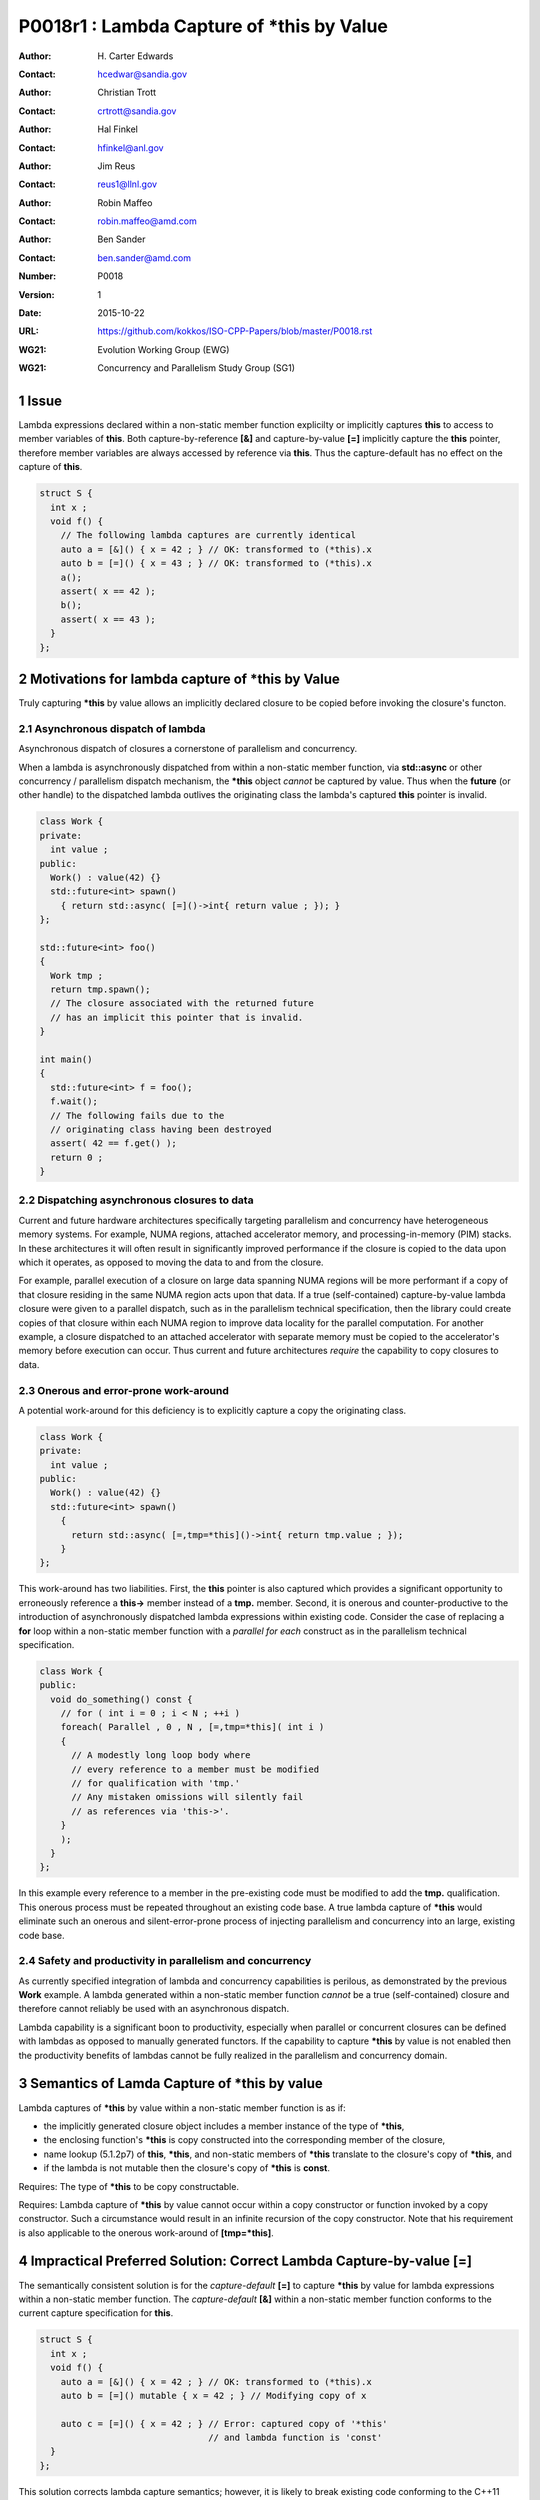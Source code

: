 ===================================================================
P0018r1 : Lambda Capture of \*this by Value
===================================================================

:Author: H\. Carter Edwards
:Contact: hcedwar@sandia.gov
:Author: Christian Trott
:Contact: crtrott@sandia.gov
:Author: Hal Finkel
:Contact: hfinkel@anl.gov
:Author: Jim Reus
:Contact: reus1@llnl.gov
:Author: Robin Maffeo
:Contact: robin.maffeo@amd.com
:Author: Ben Sander
:Contact: ben.sander@amd.com
:Number: P0018
:Version: 1
:Date: 2015-10-22
:URL: https://github.com/kokkos/ISO-CPP-Papers/blob/master/P0018.rst
:WG21: Evolution Working Group (EWG)
:WG21: Concurrency and Parallelism Study Group (SG1)

.. sectnum::


************************************************************************
Issue
************************************************************************

Lambda expressions declared within a non-static member function explicilty
or implicitly captures **this** to access to member variables of **this**.
Both capture-by-reference **[&]** and capture-by-value **[=]** implicitly
capture the **this** pointer, therefore member variables are always accessed
by reference via **this**.
Thus the capture-default has no effect on the capture of **this**.

.. code-block:: c++

  struct S {
    int x ;
    void f() {
      // The following lambda captures are currently identical
      auto a = [&]() { x = 42 ; } // OK: transformed to (*this).x
      auto b = [=]() { x = 43 ; } // OK: transformed to (*this).x
      a();
      assert( x == 42 );
      b();
      assert( x == 43 );
    }
  };

.. /*


************************************************************************
Motivations for lambda capture of **\*this** by Value
************************************************************************

Truly capturing **\*this** by value allows an implicitly declared
closure to be copied before invoking the closure's functon.

Asynchronous dispatch of lambda
------------------------------------------------------------------------

Asynchronous dispatch of closures a cornerstone of parallelism
and concurrency.

When a lambda is asynchronously dispatched from within a
non-static member function, via **std::async**
or other concurrency / parallelism dispatch mechanism,
the **\*this** object *cannot* be captured by value.
Thus when the **future** (or other handle) to the dispatched lambda
outlives the originating class the lambda's captured **this**
pointer is invalid.

.. code-block:: c++

  class Work {
  private:
    int value ;
  public:
    Work() : value(42) {}
    std::future<int> spawn()
      { return std::async( [=]()->int{ return value ; }); }
  };

  std::future<int> foo()
  {
    Work tmp ;
    return tmp.spawn();
    // The closure associated with the returned future 
    // has an implicit this pointer that is invalid.
  }

  int main()
  {
    std::future<int> f = foo();
    f.wait();
    // The following fails due to the
    // originating class having been destroyed
    assert( 42 == f.get() );
    return 0 ;
  }

..


Dispatching asynchronous closures to data
------------------------------------------------------------------------

Current and future hardware architectures
specifically targeting parallelism and concurrency have
heterogeneous memory systems.
For example, NUMA regions, attached accelerator memory, and
processing-in-memory (PIM) stacks.
In these architectures it will often result in significantly
improved performance if the closure is copied to the
data upon which it operates, as opposed to moving
the data to and from the closure.

For example, parallel execution of a closure on large data
spanning NUMA regions will be more performant if a copy
of that closure residing in the same NUMA region acts
upon that data.
If a true (self-contained) capture-by-value lambda closure
were given to a parallel dispatch, such as in the
parallelism technical specification, then the library could
create copies of that closure within each NUMA region to improve
data locality for the parallel computation.
For another example, a closure dispatched to an attached accelerator
with separate memory must be copied to the accelerator's
memory before execution can occur.
Thus current and future architectures *require* the capability
to copy closures to data.


Onerous and error-prone work-around
------------------------------------------------------------------------

A potential work-around for this deficiency is to explicitly
capture a copy the originating class.

.. code-block:: c++

  class Work {
  private:
    int value ;
  public:
    Work() : value(42) {}
    std::future<int> spawn()
      {
        return std::async( [=,tmp=*this]()->int{ return tmp.value ; });
      }
  };

..

This work-around has two liabilities.
First, the **this** pointer is also captured which provides
a significant opportunity to erroneously reference a
**this->** member instead of a **tmp.** member.
Second, it is onerous and counter-productive
to the introduction of asynchronously dispatched lambda expressions
within existing code.
Consider the case of replacing a **for** loop within a 
non-static member function with a *parallel for each* construct
as in the parallelism technical specification.

.. code-block:: c++

  class Work {
  public:
    void do_something() const {
      // for ( int i = 0 ; i < N ; ++i )
      foreach( Parallel , 0 , N , [=,tmp=*this]( int i )
      {
        // A modestly long loop body where
        // every reference to a member must be modified
        // for qualification with 'tmp.'
        // Any mistaken omissions will silently fail
        // as references via 'this->'.
      }
      );
    }
  };

..

In this example every reference to a member
in the pre-existing code must be modified to
add the **tmp.** qualification.
This onerous process must be repeated throughout
an existing code base.
A true lambda capture of **\*this** would eliminate
such an onerous and silent-error-prone process of
injecting parallelism
and concurrency into an large, existing code base.



Safety and productivity in parallelism and concurrency
------------------------------------------------------------------------

As currently specified integration of lambda and concurrency
capabilities is perilous, as demonstrated by the previous **Work** example.
A lambda generated within a non-static member function *cannot*
be a true (self-contained) closure and therefore cannot reliably
be used with an asynchronous dispatch.

Lambda capability is a significant boon to productivity,
especially when parallel or concurrent closures can be
defined with lambdas as opposed to manually generated functors.
If the capability to capture **\*this** by value
is not enabled then the productivity benefits of lambdas
cannot be fully realized in the parallelism and concurrency domain.


************************************************************************
Semantics of Lamda Capture of **\*this** by value
************************************************************************

Lambda captures of **\*this** by value within a
non-static member function is as if:

- the implicitly generated closure object includes a member instance of the type of **\*this**,
- the enclosing function's **\*this** is copy constructed into the corresponding member of the closure,
- name lookup (5.1.2p7) of **this**, **\*this**, and non-static members of **\*this** translate to the closure's copy of **\*this**, and
- if the lambda is not mutable then the closure's copy of **\*this** is **const**.

Requires: The type of **\*this** to be copy constructable.

Requires: Lambda capture of **\*this** by value
cannot occur within a copy constructor
or function invoked by a copy constructor.
Such a circumstance would result in an
infinite recursion of the copy constructor.
Note that his requirement is also applicable to the onerous work-around
of **[tmp=\*this]**.


************************************************************************
Impractical Preferred Solution: Correct Lambda Capture-by-value **[=]**
************************************************************************

The semantically consistent solution is for the *capture-default* **[=]**
to capture **\*this** by value for lambda expressions within a non-static
member function.
The *capture-default* **[&]** within a non-static member function
conforms to the current capture specification for **this**.


.. code-block:: c++

  struct S {
    int x ;
    void f() {
      auto a = [&]() { x = 42 ; } // OK: transformed to (*this).x
      auto b = [=]() mutable { x = 42 ; } // Modifying copy of x

      auto c = [=]() { x = 42 ; } // Error: captured copy of '*this'
                                  // and lambda function is 'const'
    }
  };

.. /*

This solution corrects lambda capture semantics;
however, it is likely to break existing code
conforming to the C++11 standard which depend
on the copying of the **this** pointer rather
than copying of the object to which the **this** pointer refers.
As such we currently consider this solution to be impractical
and propose the following pragmatic solution.


************************************************************************
Pragmatic Solution: Add Lambda Capture-\*this-by-value **[=,\*this]**
************************************************************************

Given that the semantically consistent preferred solution would break
current standard behavior, a new capture mechanism is necessary
to provide semantically consistent capture-by-value semantics for
lambda expressions within non-status member functions.

Draft wording
------------------------------------------------------------------------

Feature test macro:  **__cpp_lambda_capture_this_by_value**

**5.1.2p1:** Extend the *simple-capture* to include **\*this**.
  |  *simple-capture*:
  |      *identifier*
  |      & *identifier*
  |      **this**
  |      **\*this**

**5.1.2p8:** Revise for capture of **\*this** by value.
  If a *lambda-capture* includes a *capture-default* that is **=** then
  the *lambda-capture* shall not contain **this**,
  the *lambda-capture* may contain **\*this** to capture **\*this** by value,
  and each remaining identifier the *lambda-capture* contains shall be
  preceeded by **&**.
  An identifier, **this**, or **\*this** shall not appear more than
  once in a *lambda-capture*.
  Both **this** and **\*this** shall not appear in the same *lambda-capture*.

**5.1.2 new paragraph**
  Explicit *lambda-capture* of **\*this** requires that
  the type of **\*this** is copy constructable.
  A *lambda-capture* of **\*this** within the context of the
  copy constructor for the type of **\*this** implicitly
  requires infinite recursion of that copy constructor
  and is thus ill-formed.

**5.1.2p10:** Modify for capture of **\*this** by value.
  An entity (i.e., a variable, **this**, or **\*this**) is said
  to be ...

**5.1.2p12:** Modify to add **\*this**
  If a *lambda-expression* odr-uses (3.2) **this**, **\*this**,
  or a variable with ...

**5.1.12p15:** insert
  The **\*this** entity is *captured by copy* if it is
  explicitly captured.

**5.1.12p17:** insert
  If **\*this** is captured, each odr-use of **\*this** is
  transformed into an access to the corresponding unnamed
  data member of the closure type which is of the type of **\*this**.
  [Note: Thus an odr-use of **\*this** in a nested *lambda-expression*
  is likewise transformed. --end note]


Example for nested lambda expressions
------------------------------------------------------------------------

A new capture mechanism introduces a new capture interaction.
For non-**\*this** captures the interactions remain unchanged.
When **\*this** is captured by value via **[\*this]** nested captures
of **this** refer to the enclosing copy of **\*this**.

.. code-block:: c++

  void Work::foo()
  {
    auto x = [=,*this]() {
      // this, *this, and member variables of Work refer to
      // the copy *this contained in closure 'x'
      // does not refer to the original enclosing 'this'
      auto y = [&]() {
        // this, *this, and member variables of Work refer to
        // the copy *this contained in closure 'x'
        // does not refer to the original enclosing 'this'
      };
      auto z = [=]() {
        // this, *this, and member variables of Work refer to
        // the copy *this contained in closure 'x'
        // does not refer to the original enclosing 'this'
      };
      auto zz = [=,*this]() {
        // this, *this, and member variables of Work refer to
        // a new copy *this contained in closure 'z'
        // that is copied from the copy of *this contained
        // in the closure 'x'
      };
    };
  }

..


Updated example
------------------------------------------------------------------------

With proper lambda capture-by-value the earlier examples
can have the correct behavior by generating a complete closure.

.. code-block:: c++

  class Work {
  private:
    int value ;
  public:
    Work() : value(42) {}

    // Capture-by-value is correct and the asynchronously
    // dispatched closure may outlive the originating class,
    // and may be freely copied without losing correctness.
    std::future<int> do_something() const {
      // Trivial change to replace 'for' with asynchronously
      // dispatched parallel foreach.
      // for ( int i = 0 ; i < N ; ++i )
      future<int> todo =
        foreach( Parallel , 0 , N , [=,*this]( int i )
        {
          // A non-trivial loop body where
          // every reference to a member is 
          // safely accessed from the
          // captured-by-value *this
        });
      return todo ;
    }
  };

..


************************************************************************
Follow-up: capture-default **[=\*]**
************************************************************************

Assuming that correcting the *capture-default* behavior of **[=]**
is impractical we seek a *capture-default* expression
to simplify the true capture-by-value expression **[=,\*this]**.
A possible *capture-default* expression is to let **[=\*]** be
equivalent to **[=]** outside of a non-static member function
and equivalent to **[=,\*this]** within a non-static member function.

